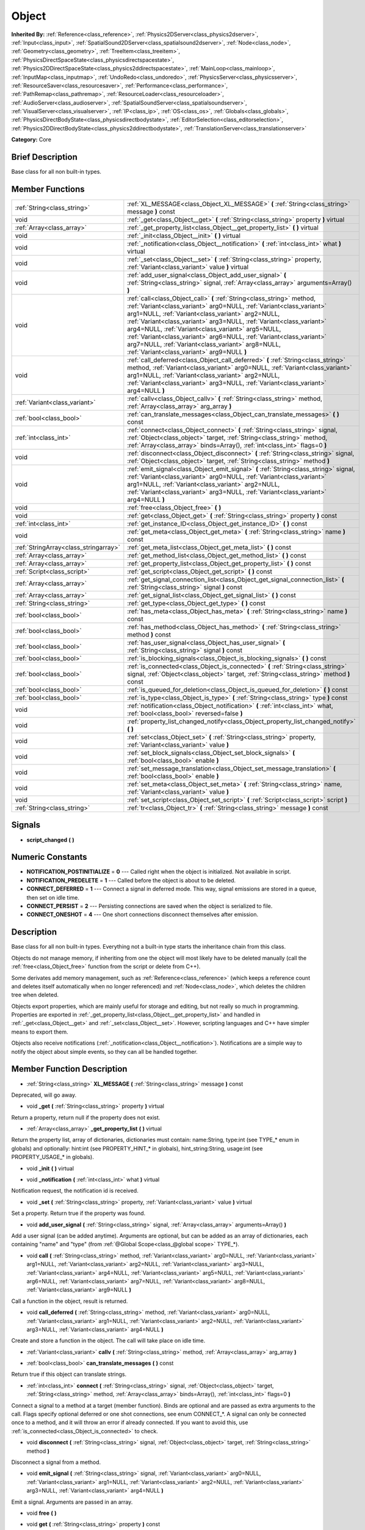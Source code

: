 .. Generated automatically by doc/tools/makerst.py in Godot's source tree.
.. DO NOT EDIT THIS FILE, but the doc/base/classes.xml source instead.

.. _class_Object:

Object
======

**Inherited By:** :ref:`Reference<class_reference>`, :ref:`Physics2DServer<class_physics2dserver>`, :ref:`Input<class_input>`, :ref:`SpatialSound2DServer<class_spatialsound2dserver>`, :ref:`Node<class_node>`, :ref:`Geometry<class_geometry>`, :ref:`TreeItem<class_treeitem>`, :ref:`PhysicsDirectSpaceState<class_physicsdirectspacestate>`, :ref:`Physics2DDirectSpaceState<class_physics2ddirectspacestate>`, :ref:`MainLoop<class_mainloop>`, :ref:`InputMap<class_inputmap>`, :ref:`UndoRedo<class_undoredo>`, :ref:`PhysicsServer<class_physicsserver>`, :ref:`ResourceSaver<class_resourcesaver>`, :ref:`Performance<class_performance>`, :ref:`PathRemap<class_pathremap>`, :ref:`ResourceLoader<class_resourceloader>`, :ref:`AudioServer<class_audioserver>`, :ref:`SpatialSoundServer<class_spatialsoundserver>`, :ref:`VisualServer<class_visualserver>`, :ref:`IP<class_ip>`, :ref:`OS<class_os>`, :ref:`Globals<class_globals>`, :ref:`PhysicsDirectBodyState<class_physicsdirectbodystate>`, :ref:`EditorSelection<class_editorselection>`, :ref:`Physics2DDirectBodyState<class_physics2ddirectbodystate>`, :ref:`TranslationServer<class_translationserver>`

**Category:** Core

Brief Description
-----------------

Base class for all non built-in types.

Member Functions
----------------

+----------------------------------------+-----------------------------------------------------------------------------------------------------------------------------------------------------------------------------------------------------------------------------------------------------------------------------------------------------------------------------------------------------------------------------------------------------------------------------------------------------------------------------------------------------------+
| :ref:`String<class_string>`            | :ref:`XL_MESSAGE<class_Object_XL_MESSAGE>`  **(** :ref:`String<class_string>` message  **)** const                                                                                                                                                                                                                                                                                                                                                                                                        |
+----------------------------------------+-----------------------------------------------------------------------------------------------------------------------------------------------------------------------------------------------------------------------------------------------------------------------------------------------------------------------------------------------------------------------------------------------------------------------------------------------------------------------------------------------------------+
| void                                   | :ref:`_get<class_Object__get>`  **(** :ref:`String<class_string>` property  **)** virtual                                                                                                                                                                                                                                                                                                                                                                                                                 |
+----------------------------------------+-----------------------------------------------------------------------------------------------------------------------------------------------------------------------------------------------------------------------------------------------------------------------------------------------------------------------------------------------------------------------------------------------------------------------------------------------------------------------------------------------------------+
| :ref:`Array<class_array>`              | :ref:`_get_property_list<class_Object__get_property_list>`  **(** **)** virtual                                                                                                                                                                                                                                                                                                                                                                                                                           |
+----------------------------------------+-----------------------------------------------------------------------------------------------------------------------------------------------------------------------------------------------------------------------------------------------------------------------------------------------------------------------------------------------------------------------------------------------------------------------------------------------------------------------------------------------------------+
| void                                   | :ref:`_init<class_Object__init>`  **(** **)** virtual                                                                                                                                                                                                                                                                                                                                                                                                                                                     |
+----------------------------------------+-----------------------------------------------------------------------------------------------------------------------------------------------------------------------------------------------------------------------------------------------------------------------------------------------------------------------------------------------------------------------------------------------------------------------------------------------------------------------------------------------------------+
| void                                   | :ref:`_notification<class_Object__notification>`  **(** :ref:`int<class_int>` what  **)** virtual                                                                                                                                                                                                                                                                                                                                                                                                         |
+----------------------------------------+-----------------------------------------------------------------------------------------------------------------------------------------------------------------------------------------------------------------------------------------------------------------------------------------------------------------------------------------------------------------------------------------------------------------------------------------------------------------------------------------------------------+
| void                                   | :ref:`_set<class_Object__set>`  **(** :ref:`String<class_string>` property, :ref:`Variant<class_variant>` value  **)** virtual                                                                                                                                                                                                                                                                                                                                                                            |
+----------------------------------------+-----------------------------------------------------------------------------------------------------------------------------------------------------------------------------------------------------------------------------------------------------------------------------------------------------------------------------------------------------------------------------------------------------------------------------------------------------------------------------------------------------------+
| void                                   | :ref:`add_user_signal<class_Object_add_user_signal>`  **(** :ref:`String<class_string>` signal, :ref:`Array<class_array>` arguments=Array()  **)**                                                                                                                                                                                                                                                                                                                                                        |
+----------------------------------------+-----------------------------------------------------------------------------------------------------------------------------------------------------------------------------------------------------------------------------------------------------------------------------------------------------------------------------------------------------------------------------------------------------------------------------------------------------------------------------------------------------------+
| void                                   | :ref:`call<class_Object_call>`  **(** :ref:`String<class_string>` method, :ref:`Variant<class_variant>` arg0=NULL, :ref:`Variant<class_variant>` arg1=NULL, :ref:`Variant<class_variant>` arg2=NULL, :ref:`Variant<class_variant>` arg3=NULL, :ref:`Variant<class_variant>` arg4=NULL, :ref:`Variant<class_variant>` arg5=NULL, :ref:`Variant<class_variant>` arg6=NULL, :ref:`Variant<class_variant>` arg7=NULL, :ref:`Variant<class_variant>` arg8=NULL, :ref:`Variant<class_variant>` arg9=NULL  **)** |
+----------------------------------------+-----------------------------------------------------------------------------------------------------------------------------------------------------------------------------------------------------------------------------------------------------------------------------------------------------------------------------------------------------------------------------------------------------------------------------------------------------------------------------------------------------------+
| void                                   | :ref:`call_deferred<class_Object_call_deferred>`  **(** :ref:`String<class_string>` method, :ref:`Variant<class_variant>` arg0=NULL, :ref:`Variant<class_variant>` arg1=NULL, :ref:`Variant<class_variant>` arg2=NULL, :ref:`Variant<class_variant>` arg3=NULL, :ref:`Variant<class_variant>` arg4=NULL  **)**                                                                                                                                                                                            |
+----------------------------------------+-----------------------------------------------------------------------------------------------------------------------------------------------------------------------------------------------------------------------------------------------------------------------------------------------------------------------------------------------------------------------------------------------------------------------------------------------------------------------------------------------------------+
| :ref:`Variant<class_variant>`          | :ref:`callv<class_Object_callv>`  **(** :ref:`String<class_string>` method, :ref:`Array<class_array>` arg_array  **)**                                                                                                                                                                                                                                                                                                                                                                                    |
+----------------------------------------+-----------------------------------------------------------------------------------------------------------------------------------------------------------------------------------------------------------------------------------------------------------------------------------------------------------------------------------------------------------------------------------------------------------------------------------------------------------------------------------------------------------+
| :ref:`bool<class_bool>`                | :ref:`can_translate_messages<class_Object_can_translate_messages>`  **(** **)** const                                                                                                                                                                                                                                                                                                                                                                                                                     |
+----------------------------------------+-----------------------------------------------------------------------------------------------------------------------------------------------------------------------------------------------------------------------------------------------------------------------------------------------------------------------------------------------------------------------------------------------------------------------------------------------------------------------------------------------------------+
| :ref:`int<class_int>`                  | :ref:`connect<class_Object_connect>`  **(** :ref:`String<class_string>` signal, :ref:`Object<class_object>` target, :ref:`String<class_string>` method, :ref:`Array<class_array>` binds=Array(), :ref:`int<class_int>` flags=0  **)**                                                                                                                                                                                                                                                                     |
+----------------------------------------+-----------------------------------------------------------------------------------------------------------------------------------------------------------------------------------------------------------------------------------------------------------------------------------------------------------------------------------------------------------------------------------------------------------------------------------------------------------------------------------------------------------+
| void                                   | :ref:`disconnect<class_Object_disconnect>`  **(** :ref:`String<class_string>` signal, :ref:`Object<class_object>` target, :ref:`String<class_string>` method  **)**                                                                                                                                                                                                                                                                                                                                       |
+----------------------------------------+-----------------------------------------------------------------------------------------------------------------------------------------------------------------------------------------------------------------------------------------------------------------------------------------------------------------------------------------------------------------------------------------------------------------------------------------------------------------------------------------------------------+
| void                                   | :ref:`emit_signal<class_Object_emit_signal>`  **(** :ref:`String<class_string>` signal, :ref:`Variant<class_variant>` arg0=NULL, :ref:`Variant<class_variant>` arg1=NULL, :ref:`Variant<class_variant>` arg2=NULL, :ref:`Variant<class_variant>` arg3=NULL, :ref:`Variant<class_variant>` arg4=NULL  **)**                                                                                                                                                                                                |
+----------------------------------------+-----------------------------------------------------------------------------------------------------------------------------------------------------------------------------------------------------------------------------------------------------------------------------------------------------------------------------------------------------------------------------------------------------------------------------------------------------------------------------------------------------------+
| void                                   | :ref:`free<class_Object_free>`  **(** **)**                                                                                                                                                                                                                                                                                                                                                                                                                                                               |
+----------------------------------------+-----------------------------------------------------------------------------------------------------------------------------------------------------------------------------------------------------------------------------------------------------------------------------------------------------------------------------------------------------------------------------------------------------------------------------------------------------------------------------------------------------------+
| void                                   | :ref:`get<class_Object_get>`  **(** :ref:`String<class_string>` property  **)** const                                                                                                                                                                                                                                                                                                                                                                                                                     |
+----------------------------------------+-----------------------------------------------------------------------------------------------------------------------------------------------------------------------------------------------------------------------------------------------------------------------------------------------------------------------------------------------------------------------------------------------------------------------------------------------------------------------------------------------------------+
| :ref:`int<class_int>`                  | :ref:`get_instance_ID<class_Object_get_instance_ID>`  **(** **)** const                                                                                                                                                                                                                                                                                                                                                                                                                                   |
+----------------------------------------+-----------------------------------------------------------------------------------------------------------------------------------------------------------------------------------------------------------------------------------------------------------------------------------------------------------------------------------------------------------------------------------------------------------------------------------------------------------------------------------------------------------+
| void                                   | :ref:`get_meta<class_Object_get_meta>`  **(** :ref:`String<class_string>` name  **)** const                                                                                                                                                                                                                                                                                                                                                                                                               |
+----------------------------------------+-----------------------------------------------------------------------------------------------------------------------------------------------------------------------------------------------------------------------------------------------------------------------------------------------------------------------------------------------------------------------------------------------------------------------------------------------------------------------------------------------------------+
| :ref:`StringArray<class_stringarray>`  | :ref:`get_meta_list<class_Object_get_meta_list>`  **(** **)** const                                                                                                                                                                                                                                                                                                                                                                                                                                       |
+----------------------------------------+-----------------------------------------------------------------------------------------------------------------------------------------------------------------------------------------------------------------------------------------------------------------------------------------------------------------------------------------------------------------------------------------------------------------------------------------------------------------------------------------------------------+
| :ref:`Array<class_array>`              | :ref:`get_method_list<class_Object_get_method_list>`  **(** **)** const                                                                                                                                                                                                                                                                                                                                                                                                                                   |
+----------------------------------------+-----------------------------------------------------------------------------------------------------------------------------------------------------------------------------------------------------------------------------------------------------------------------------------------------------------------------------------------------------------------------------------------------------------------------------------------------------------------------------------------------------------+
| :ref:`Array<class_array>`              | :ref:`get_property_list<class_Object_get_property_list>`  **(** **)** const                                                                                                                                                                                                                                                                                                                                                                                                                               |
+----------------------------------------+-----------------------------------------------------------------------------------------------------------------------------------------------------------------------------------------------------------------------------------------------------------------------------------------------------------------------------------------------------------------------------------------------------------------------------------------------------------------------------------------------------------+
| :ref:`Script<class_script>`            | :ref:`get_script<class_Object_get_script>`  **(** **)** const                                                                                                                                                                                                                                                                                                                                                                                                                                             |
+----------------------------------------+-----------------------------------------------------------------------------------------------------------------------------------------------------------------------------------------------------------------------------------------------------------------------------------------------------------------------------------------------------------------------------------------------------------------------------------------------------------------------------------------------------------+
| :ref:`Array<class_array>`              | :ref:`get_signal_connection_list<class_Object_get_signal_connection_list>`  **(** :ref:`String<class_string>` signal  **)** const                                                                                                                                                                                                                                                                                                                                                                         |
+----------------------------------------+-----------------------------------------------------------------------------------------------------------------------------------------------------------------------------------------------------------------------------------------------------------------------------------------------------------------------------------------------------------------------------------------------------------------------------------------------------------------------------------------------------------+
| :ref:`Array<class_array>`              | :ref:`get_signal_list<class_Object_get_signal_list>`  **(** **)** const                                                                                                                                                                                                                                                                                                                                                                                                                                   |
+----------------------------------------+-----------------------------------------------------------------------------------------------------------------------------------------------------------------------------------------------------------------------------------------------------------------------------------------------------------------------------------------------------------------------------------------------------------------------------------------------------------------------------------------------------------+
| :ref:`String<class_string>`            | :ref:`get_type<class_Object_get_type>`  **(** **)** const                                                                                                                                                                                                                                                                                                                                                                                                                                                 |
+----------------------------------------+-----------------------------------------------------------------------------------------------------------------------------------------------------------------------------------------------------------------------------------------------------------------------------------------------------------------------------------------------------------------------------------------------------------------------------------------------------------------------------------------------------------+
| :ref:`bool<class_bool>`                | :ref:`has_meta<class_Object_has_meta>`  **(** :ref:`String<class_string>` name  **)** const                                                                                                                                                                                                                                                                                                                                                                                                               |
+----------------------------------------+-----------------------------------------------------------------------------------------------------------------------------------------------------------------------------------------------------------------------------------------------------------------------------------------------------------------------------------------------------------------------------------------------------------------------------------------------------------------------------------------------------------+
| :ref:`bool<class_bool>`                | :ref:`has_method<class_Object_has_method>`  **(** :ref:`String<class_string>` method  **)** const                                                                                                                                                                                                                                                                                                                                                                                                         |
+----------------------------------------+-----------------------------------------------------------------------------------------------------------------------------------------------------------------------------------------------------------------------------------------------------------------------------------------------------------------------------------------------------------------------------------------------------------------------------------------------------------------------------------------------------------+
| :ref:`bool<class_bool>`                | :ref:`has_user_signal<class_Object_has_user_signal>`  **(** :ref:`String<class_string>` signal  **)** const                                                                                                                                                                                                                                                                                                                                                                                               |
+----------------------------------------+-----------------------------------------------------------------------------------------------------------------------------------------------------------------------------------------------------------------------------------------------------------------------------------------------------------------------------------------------------------------------------------------------------------------------------------------------------------------------------------------------------------+
| :ref:`bool<class_bool>`                | :ref:`is_blocking_signals<class_Object_is_blocking_signals>`  **(** **)** const                                                                                                                                                                                                                                                                                                                                                                                                                           |
+----------------------------------------+-----------------------------------------------------------------------------------------------------------------------------------------------------------------------------------------------------------------------------------------------------------------------------------------------------------------------------------------------------------------------------------------------------------------------------------------------------------------------------------------------------------+
| :ref:`bool<class_bool>`                | :ref:`is_connected<class_Object_is_connected>`  **(** :ref:`String<class_string>` signal, :ref:`Object<class_object>` target, :ref:`String<class_string>` method  **)** const                                                                                                                                                                                                                                                                                                                             |
+----------------------------------------+-----------------------------------------------------------------------------------------------------------------------------------------------------------------------------------------------------------------------------------------------------------------------------------------------------------------------------------------------------------------------------------------------------------------------------------------------------------------------------------------------------------+
| :ref:`bool<class_bool>`                | :ref:`is_queued_for_deletion<class_Object_is_queued_for_deletion>`  **(** **)** const                                                                                                                                                                                                                                                                                                                                                                                                                     |
+----------------------------------------+-----------------------------------------------------------------------------------------------------------------------------------------------------------------------------------------------------------------------------------------------------------------------------------------------------------------------------------------------------------------------------------------------------------------------------------------------------------------------------------------------------------+
| :ref:`bool<class_bool>`                | :ref:`is_type<class_Object_is_type>`  **(** :ref:`String<class_string>` type  **)** const                                                                                                                                                                                                                                                                                                                                                                                                                 |
+----------------------------------------+-----------------------------------------------------------------------------------------------------------------------------------------------------------------------------------------------------------------------------------------------------------------------------------------------------------------------------------------------------------------------------------------------------------------------------------------------------------------------------------------------------------+
| void                                   | :ref:`notification<class_Object_notification>`  **(** :ref:`int<class_int>` what, :ref:`bool<class_bool>` reversed=false  **)**                                                                                                                                                                                                                                                                                                                                                                           |
+----------------------------------------+-----------------------------------------------------------------------------------------------------------------------------------------------------------------------------------------------------------------------------------------------------------------------------------------------------------------------------------------------------------------------------------------------------------------------------------------------------------------------------------------------------------+
| void                                   | :ref:`property_list_changed_notify<class_Object_property_list_changed_notify>`  **(** **)**                                                                                                                                                                                                                                                                                                                                                                                                               |
+----------------------------------------+-----------------------------------------------------------------------------------------------------------------------------------------------------------------------------------------------------------------------------------------------------------------------------------------------------------------------------------------------------------------------------------------------------------------------------------------------------------------------------------------------------------+
| void                                   | :ref:`set<class_Object_set>`  **(** :ref:`String<class_string>` property, :ref:`Variant<class_variant>` value  **)**                                                                                                                                                                                                                                                                                                                                                                                      |
+----------------------------------------+-----------------------------------------------------------------------------------------------------------------------------------------------------------------------------------------------------------------------------------------------------------------------------------------------------------------------------------------------------------------------------------------------------------------------------------------------------------------------------------------------------------+
| void                                   | :ref:`set_block_signals<class_Object_set_block_signals>`  **(** :ref:`bool<class_bool>` enable  **)**                                                                                                                                                                                                                                                                                                                                                                                                     |
+----------------------------------------+-----------------------------------------------------------------------------------------------------------------------------------------------------------------------------------------------------------------------------------------------------------------------------------------------------------------------------------------------------------------------------------------------------------------------------------------------------------------------------------------------------------+
| void                                   | :ref:`set_message_translation<class_Object_set_message_translation>`  **(** :ref:`bool<class_bool>` enable  **)**                                                                                                                                                                                                                                                                                                                                                                                         |
+----------------------------------------+-----------------------------------------------------------------------------------------------------------------------------------------------------------------------------------------------------------------------------------------------------------------------------------------------------------------------------------------------------------------------------------------------------------------------------------------------------------------------------------------------------------+
| void                                   | :ref:`set_meta<class_Object_set_meta>`  **(** :ref:`String<class_string>` name, :ref:`Variant<class_variant>` value  **)**                                                                                                                                                                                                                                                                                                                                                                                |
+----------------------------------------+-----------------------------------------------------------------------------------------------------------------------------------------------------------------------------------------------------------------------------------------------------------------------------------------------------------------------------------------------------------------------------------------------------------------------------------------------------------------------------------------------------------+
| void                                   | :ref:`set_script<class_Object_set_script>`  **(** :ref:`Script<class_script>` script  **)**                                                                                                                                                                                                                                                                                                                                                                                                               |
+----------------------------------------+-----------------------------------------------------------------------------------------------------------------------------------------------------------------------------------------------------------------------------------------------------------------------------------------------------------------------------------------------------------------------------------------------------------------------------------------------------------------------------------------------------------+
| :ref:`String<class_string>`            | :ref:`tr<class_Object_tr>`  **(** :ref:`String<class_string>` message  **)** const                                                                                                                                                                                                                                                                                                                                                                                                                        |
+----------------------------------------+-----------------------------------------------------------------------------------------------------------------------------------------------------------------------------------------------------------------------------------------------------------------------------------------------------------------------------------------------------------------------------------------------------------------------------------------------------------------------------------------------------------+

Signals
-------

-  **script_changed**  **(** **)**

Numeric Constants
-----------------

- **NOTIFICATION_POSTINITIALIZE** = **0** --- Called right when the object is initialized. Not available in script.
- **NOTIFICATION_PREDELETE** = **1** --- Called before the object is about to be deleted.
- **CONNECT_DEFERRED** = **1** --- Connect a signal in deferred mode. This way, signal emissions are stored in a queue, then set on idle time.
- **CONNECT_PERSIST** = **2** --- Persisting connections are saved when the object is serialized to file.
- **CONNECT_ONESHOT** = **4** --- One short connections disconnect themselves after emission.

Description
-----------

Base class for all non built-in types. Everything not a built-in type starts the inheritance chain from this class.

Objects do not manage memory, if inheriting from one the object will most likely have to be deleted manually (call the :ref:`free<class_Object_free>` function from the script or delete from C++).

Some derivates add memory management, such as :ref:`Reference<class_reference>` (which keeps a reference count and deletes itself automatically when no longer referenced) and :ref:`Node<class_node>`, which deletes the children tree when deleted.

Objects export properties, which are mainly useful for storage and editing, but not really so much in programming. Properties are exported in :ref:`_get_property_list<class_Object__get_property_list>` and handled in :ref:`_get<class_Object__get>` and :ref:`_set<class_Object__set>`. However, scripting languages and C++ have simpler means to export them.

Objects also receive notifications (:ref:`_notification<class_Object__notification>`). Notifications are a simple way to notify the object about simple events, so they can all be handled together.

Member Function Description
---------------------------

.. _class_Object_XL_MESSAGE:

- :ref:`String<class_string>`  **XL_MESSAGE**  **(** :ref:`String<class_string>` message  **)** const

Deprecated, will go away.

.. _class_Object__get:

- void  **_get**  **(** :ref:`String<class_string>` property  **)** virtual

Return a property, return null if the property does not exist.

.. _class_Object__get_property_list:

- :ref:`Array<class_array>`  **_get_property_list**  **(** **)** virtual

Return the property list, array of dictionaries, dictionaries must contain: name:String, type:int (see TYPE\_\* enum in globals) and optionally: hint:int (see PROPERTY_HINT\_\* in globals), hint_string:String, usage:int (see PROPERTY_USAGE\_\* in globals).

.. _class_Object__init:

- void  **_init**  **(** **)** virtual

.. _class_Object__notification:

- void  **_notification**  **(** :ref:`int<class_int>` what  **)** virtual

Notification request, the notification id is received.

.. _class_Object__set:

- void  **_set**  **(** :ref:`String<class_string>` property, :ref:`Variant<class_variant>` value  **)** virtual

Set a property. Return true if the property was found.

.. _class_Object_add_user_signal:

- void  **add_user_signal**  **(** :ref:`String<class_string>` signal, :ref:`Array<class_array>` arguments=Array()  **)**

Add a user signal (can be added anytime). Arguments are optional, but can be added as an array of dictionaries, each containing "name" and "type" (from :ref:`@Global Scope<class_@global scope>` TYPE\_\*).

.. _class_Object_call:

- void  **call**  **(** :ref:`String<class_string>` method, :ref:`Variant<class_variant>` arg0=NULL, :ref:`Variant<class_variant>` arg1=NULL, :ref:`Variant<class_variant>` arg2=NULL, :ref:`Variant<class_variant>` arg3=NULL, :ref:`Variant<class_variant>` arg4=NULL, :ref:`Variant<class_variant>` arg5=NULL, :ref:`Variant<class_variant>` arg6=NULL, :ref:`Variant<class_variant>` arg7=NULL, :ref:`Variant<class_variant>` arg8=NULL, :ref:`Variant<class_variant>` arg9=NULL  **)**

Call a function in the object, result is returned.

.. _class_Object_call_deferred:

- void  **call_deferred**  **(** :ref:`String<class_string>` method, :ref:`Variant<class_variant>` arg0=NULL, :ref:`Variant<class_variant>` arg1=NULL, :ref:`Variant<class_variant>` arg2=NULL, :ref:`Variant<class_variant>` arg3=NULL, :ref:`Variant<class_variant>` arg4=NULL  **)**

Create and store a function in the object. The call will take place on idle time.

.. _class_Object_callv:

- :ref:`Variant<class_variant>`  **callv**  **(** :ref:`String<class_string>` method, :ref:`Array<class_array>` arg_array  **)**

.. _class_Object_can_translate_messages:

- :ref:`bool<class_bool>`  **can_translate_messages**  **(** **)** const

Return true if this object can translate strings.

.. _class_Object_connect:

- :ref:`int<class_int>`  **connect**  **(** :ref:`String<class_string>` signal, :ref:`Object<class_object>` target, :ref:`String<class_string>` method, :ref:`Array<class_array>` binds=Array(), :ref:`int<class_int>` flags=0  **)**

Connect a signal to a method at a target (member function). Binds are optional and are passed as extra arguments to the call. Flags specify optional deferred or one shot connections, see enum CONNECT\_\*. A signal can only be connected once to a method, and it will throw an error if already connected. If you want to avoid this, use :ref:`is_connected<class_Object_is_connected>` to check.

.. _class_Object_disconnect:

- void  **disconnect**  **(** :ref:`String<class_string>` signal, :ref:`Object<class_object>` target, :ref:`String<class_string>` method  **)**

Disconnect a signal from a method.

.. _class_Object_emit_signal:

- void  **emit_signal**  **(** :ref:`String<class_string>` signal, :ref:`Variant<class_variant>` arg0=NULL, :ref:`Variant<class_variant>` arg1=NULL, :ref:`Variant<class_variant>` arg2=NULL, :ref:`Variant<class_variant>` arg3=NULL, :ref:`Variant<class_variant>` arg4=NULL  **)**

Emit a signal. Arguments are passed in an array.

.. _class_Object_free:

- void  **free**  **(** **)**

.. _class_Object_get:

- void  **get**  **(** :ref:`String<class_string>` property  **)** const

Get a property from the object.

.. _class_Object_get_instance_ID:

- :ref:`int<class_int>`  **get_instance_ID**  **(** **)** const

Return the instance ID. All objects have a unique instance ID.

.. _class_Object_get_meta:

- void  **get_meta**  **(** :ref:`String<class_string>` name  **)** const

Return a metadata from the object.

.. _class_Object_get_meta_list:

- :ref:`StringArray<class_stringarray>`  **get_meta_list**  **(** **)** const

Return the list of metadata in the object.

.. _class_Object_get_method_list:

- :ref:`Array<class_array>`  **get_method_list**  **(** **)** const

.. _class_Object_get_property_list:

- :ref:`Array<class_array>`  **get_property_list**  **(** **)** const

Return the list of properties as an array of dictionaries, dictionaries contain: name:String, type:int (see TYPE\_\* enum in globals) and optionally: hint:int (see PROPERTY_HINT\_\* in globals), hint_string:String, usage:int (see PROPERTY_USAGE\_\* in globals).

.. _class_Object_get_script:

- :ref:`Script<class_script>`  **get_script**  **(** **)** const

Return the object script (or null if it doesn't have one).

.. _class_Object_get_signal_connection_list:

- :ref:`Array<class_array>`  **get_signal_connection_list**  **(** :ref:`String<class_string>` signal  **)** const

.. _class_Object_get_signal_list:

- :ref:`Array<class_array>`  **get_signal_list**  **(** **)** const

Return the list of signals as an array of dictionaries.

.. _class_Object_get_type:

- :ref:`String<class_string>`  **get_type**  **(** **)** const

Return the type of the object as a string.

.. _class_Object_has_meta:

- :ref:`bool<class_bool>`  **has_meta**  **(** :ref:`String<class_string>` name  **)** const

Return true if a metadata is found with the requested name.

.. _class_Object_has_method:

- :ref:`bool<class_bool>`  **has_method**  **(** :ref:`String<class_string>` method  **)** const

.. _class_Object_has_user_signal:

- :ref:`bool<class_bool>`  **has_user_signal**  **(** :ref:`String<class_string>` signal  **)** const

.. _class_Object_is_blocking_signals:

- :ref:`bool<class_bool>`  **is_blocking_signals**  **(** **)** const

Return true if signal emission blocking is enabled.

.. _class_Object_is_connected:

- :ref:`bool<class_bool>`  **is_connected**  **(** :ref:`String<class_string>` signal, :ref:`Object<class_object>` target, :ref:`String<class_string>` method  **)** const

Return true if a connection exists for a given signal and target/method.

.. _class_Object_is_queued_for_deletion:

- :ref:`bool<class_bool>`  **is_queued_for_deletion**  **(** **)** const

.. _class_Object_is_type:

- :ref:`bool<class_bool>`  **is_type**  **(** :ref:`String<class_string>` type  **)** const

Check the type of the object against a string (including inheritance).

.. _class_Object_notification:

- void  **notification**  **(** :ref:`int<class_int>` what, :ref:`bool<class_bool>` reversed=false  **)**

Notify the object of something.

.. _class_Object_property_list_changed_notify:

- void  **property_list_changed_notify**  **(** **)**

.. _class_Object_set:

- void  **set**  **(** :ref:`String<class_string>` property, :ref:`Variant<class_variant>` value  **)**

Set property into the object.

.. _class_Object_set_block_signals:

- void  **set_block_signals**  **(** :ref:`bool<class_bool>` enable  **)**

If set to true, signal emission is blocked.

.. _class_Object_set_message_translation:

- void  **set_message_translation**  **(** :ref:`bool<class_bool>` enable  **)**

Set true if this object can translate strings (in calls to tr() ). Default is true.

.. _class_Object_set_meta:

- void  **set_meta**  **(** :ref:`String<class_string>` name, :ref:`Variant<class_variant>` value  **)**

Set a metadata into the object. Metadata is serialized. Metadata can be *anything*.

.. _class_Object_set_script:

- void  **set_script**  **(** :ref:`Script<class_script>` script  **)**

Set a script into the object, scripts extend the object functionality.

.. _class_Object_tr:

- :ref:`String<class_string>`  **tr**  **(** :ref:`String<class_string>` message  **)** const

Translate a message. Only works in message translation is enabled (which is by default). See :ref:`set_message_translation<class_Object_set_message_translation>`.


